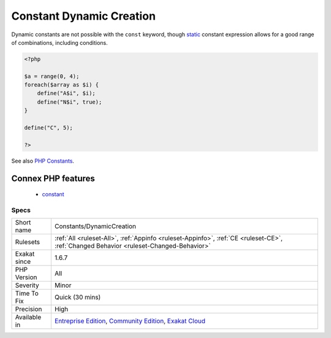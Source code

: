 .. _constants-dynamiccreation:

.. _constant-dynamic-creation:

Constant Dynamic Creation
+++++++++++++++++++++++++

.. meta::
	:description:
		Constant Dynamic Creation: Registering constant with dynamic values.
	:twitter:card: summary_large_image
	:twitter:site: @exakat
	:twitter:title: Constant Dynamic Creation
	:twitter:description: Constant Dynamic Creation: Registering constant with dynamic values
	:twitter:creator: @exakat
	:twitter:image:src: https://www.exakat.io/wp-content/uploads/2020/06/logo-exakat.png
	:og:image: https://www.exakat.io/wp-content/uploads/2020/06/logo-exakat.png
	:og:title: Constant Dynamic Creation
	:og:type: article
	:og:description: Registering constant with dynamic values
	:og:url: https://exakat.readthedocs.io/en/latest/Reference/Rules/Constant Dynamic Creation.html
	:og:locale: en
.. raw:: html	<script type="application/ld+json">{"@context":"https:\/\/schema.org","@graph":[{"@type":"WebPage","@id":"https:\/\/php-tips.readthedocs.io\/en\/latest\/Reference\/Rules\/Constants\/DynamicCreation.html","url":"https:\/\/php-tips.readthedocs.io\/en\/latest\/Reference\/Rules\/Constants\/DynamicCreation.html","name":"Constant Dynamic Creation","isPartOf":{"@id":"https:\/\/www.exakat.io\/"},"datePublished":"Fri, 10 Jan 2025 09:46:17 +0000","dateModified":"Fri, 10 Jan 2025 09:46:17 +0000","description":"Registering constant with dynamic values","inLanguage":"en-US","potentialAction":[{"@type":"ReadAction","target":["https:\/\/exakat.readthedocs.io\/en\/latest\/Constant Dynamic Creation.html"]}]},{"@type":"WebSite","@id":"https:\/\/www.exakat.io\/","url":"https:\/\/www.exakat.io\/","name":"Exakat","description":"Smart PHP static analysis","inLanguage":"en-US"}]}</script>Registering constant with dynamic values. Dynamic values include values read in external sources (files, databases, remote API, `... <https://www.php.net/manual/en/functions.arguments.php#functions.variable-arg-list>`_ ), random sources (time, `rand() <https://www.php.net/rand>`_, `...) <https://www.php.net/manual/en/functions.arguments.php#functions.variable-arg-list>`_

Dynamic constants are not possible with the ``const`` keyword, though `static <https://www.php.net/manual/en/language.oop5.static.php>`_ constant expression allows for a good range of combinations, including conditions.

.. code-block:: php
   
   <?php
   
   $a = range(0, 4);
   foreach($array as $i) {
       define("A$i", $i);
       define("N$i", true);
   }
   
   define("C", 5);
   
   ?>

See also `PHP Constants <https://www.php.net/manual/en/language.constants.php>`_.

Connex PHP features
-------------------

  + `constant <https://php-dictionary.readthedocs.io/en/latest/dictionary/constant.ini.html>`_


Specs
_____

+--------------+-----------------------------------------------------------------------------------------------------------------------------------------------------------------------------------------+
| Short name   | Constants/DynamicCreation                                                                                                                                                               |
+--------------+-----------------------------------------------------------------------------------------------------------------------------------------------------------------------------------------+
| Rulesets     | :ref:`All <ruleset-All>`, :ref:`Appinfo <ruleset-Appinfo>`, :ref:`CE <ruleset-CE>`, :ref:`Changed Behavior <ruleset-Changed-Behavior>`                                                  |
+--------------+-----------------------------------------------------------------------------------------------------------------------------------------------------------------------------------------+
| Exakat since | 1.6.7                                                                                                                                                                                   |
+--------------+-----------------------------------------------------------------------------------------------------------------------------------------------------------------------------------------+
| PHP Version  | All                                                                                                                                                                                     |
+--------------+-----------------------------------------------------------------------------------------------------------------------------------------------------------------------------------------+
| Severity     | Minor                                                                                                                                                                                   |
+--------------+-----------------------------------------------------------------------------------------------------------------------------------------------------------------------------------------+
| Time To Fix  | Quick (30 mins)                                                                                                                                                                         |
+--------------+-----------------------------------------------------------------------------------------------------------------------------------------------------------------------------------------+
| Precision    | High                                                                                                                                                                                    |
+--------------+-----------------------------------------------------------------------------------------------------------------------------------------------------------------------------------------+
| Available in | `Entreprise Edition <https://www.exakat.io/entreprise-edition>`_, `Community Edition <https://www.exakat.io/community-edition>`_, `Exakat Cloud <https://www.exakat.io/exakat-cloud/>`_ |
+--------------+-----------------------------------------------------------------------------------------------------------------------------------------------------------------------------------------+


